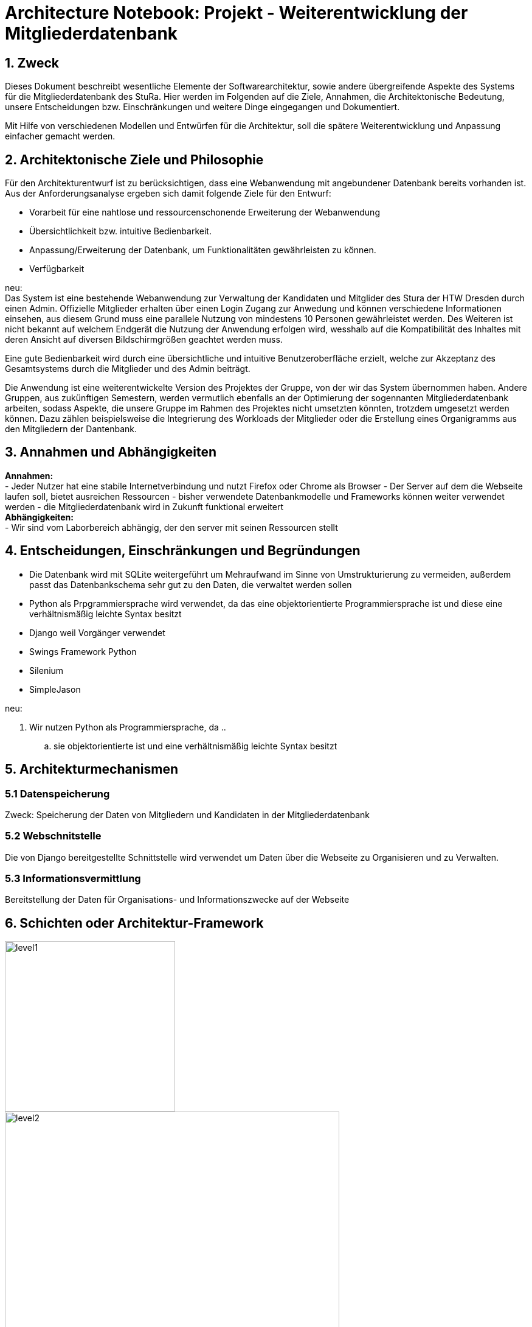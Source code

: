 = Architecture Notebook: Projekt - Weiterentwicklung der Mitgliederdatenbank

== 1. Zweck

Dieses Dokument beschreibt wesentliche  Elemente der Softwarearchitektur, sowie andere übergreifende Aspekte des Systems für die Mitgliederdatenbank des StuRa. Hier werden im Folgenden auf die Ziele, Annahmen, die Architektonische Bedeutung, unsere Entscheidungen bzw. Einschränkungen und weitere Dinge eingegangen und Dokumentiert.

Mit Hilfe von verschiedenen Modellen und Entwürfen für die Architektur, soll die spätere Weiterentwicklung und Anpassung einfacher gemacht werden.


== 2. Architektonische Ziele und Philosophie

Für den Architekturentwurf ist zu berücksichtigen, dass eine Webanwendung mit angebundener Datenbank bereits vorhanden ist. Aus der Anforderungsanalyse ergeben sich damit folgende Ziele für den Entwurf: +

- Vorarbeit für eine nahtlose und ressourcenschonende Erweiterung der Webanwendung
- Übersichtlichkeit bzw. intuitive Bedienbarkeit.
- Anpassung/Erweiterung der Datenbank, um Funktionalitäten gewährleisten zu können.  
- Verfügbarkeit 

neu: +
Das System ist eine bestehende Webanwendung zur Verwaltung der Kandidaten und Mitglider des Stura der HTW Dresden durch einen Admin. Offizielle Mitglieder erhalten über einen Login Zugang zur Anwedung und können verschiedene Informationen einsehen, aus diesem Grund muss eine parallele Nutzung von mindestens 10 Personen gewährleistet werden. Des Weiteren ist nicht bekannt auf welchem Endgerät die Nutzung der Anwendung erfolgen wird, wesshalb auf die Kompatibilität des Inhaltes mit deren Ansicht auf diversen Bildschirmgrößen geachtet werden muss. +

Eine gute Bedienbarkeit wird durch eine übersichtliche und intuitive Benutzeroberfläche erzielt, welche zur Akzeptanz des Gesamtsystems durch die Mitglieder und des Admin beiträgt. +

Die Anwendung ist eine weiterentwickelte Version des Projektes der Gruppe, von der wir das System übernommen haben. Andere Gruppen, aus zukünftigen Semestern, werden vermutlich ebenfalls an der Optimierung der sogennanten Mitgliederdatenbank arbeiten, sodass Aspekte, die unsere Gruppe im Rahmen des Projektes nicht umsetzten könnten, trotzdem umgesetzt werden können. Dazu zählen beispielsweise die Integrierung des Workloads der Mitglieder oder die Erstellung eines Organigramms aus den Mitgliedern der Dantenbank.

== 3. Annahmen und Abhängigkeiten

*Annahmen:* +
- Jeder Nutzer hat eine stabile Internetverbindung und nutzt Firefox oder Chrome als Browser
- Der Server auf dem die Webseite laufen soll, bietet ausreichen Ressourcen
- bisher verwendete Datenbankmodelle und Frameworks können weiter verwendet werden
- die Mitgliederdatenbank wird in Zukunft funktional erweitert +
*Abhängigkeiten:* +
- Wir sind vom Laborbereich abhängig, der den server mit seinen Ressourcen stellt

== 4. Entscheidungen, Einschränkungen und Begründungen

- Die Datenbank wird mit SQLite weitergeführt um Mehraufwand im Sinne von Umstrukturierung zu vermeiden, außerdem passt das Datenbankschema sehr gut zu den Daten, die verwaltet werden sollen
- Python als Prpgrammiersprache wird verwendet, da das eine objektorientierte Programmiersprache ist und diese eine verhältnismäßig leichte Syntax besitzt
- Django weil Vorgänger verwendet
- Swings Framework Python
- Silenium
- SimpleJason

.neu: +
. Wir nutzen Python als Programmiersprache, da
.. 
.. sie objektorientierte ist und eine verhältnismäßig leichte Syntax besitzt



//- weitere Entscheidungen, Nebenbedingungen und Begründungen 

== 5. Architekturmechanismen
=== 5.1 Datenspeicherung
Zweck: Speicherung der Daten von Mitgliedern und Kandidaten in der Mitgliederdatenbank

=== 5.2 Webschnitstelle
Die von Django bereitgestellte Schnittstelle wird verwendet um Daten über die Webseite zu Organisieren und zu Verwalten.

=== 5.3 Informationsvermittlung
Bereitstellung der Daten für Organisations- und Informationszwecke auf der Webseite

== 6. Schichten oder Architektur-Framework
image::../docs/architecture/images/level1.jpg[level1,280,280]
image::../docs/architecture/images/level2.jpg[level2,550,550]


== 7. Wesentliche Abstraktionen
Objekte/Personen, die als Datensätze im System eingebunden sind
